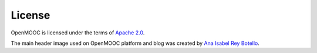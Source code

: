 License
=======

OpenMOOC is licensed under the terms of `Apache 2.0 <http://www.apache.org/licenses/LICENSE-2.0.html>`_.

The main header image used on OpenMOOC platform and blog was created by `Ana Isabel Rey Botello <https://github.com/anarey>`_.

